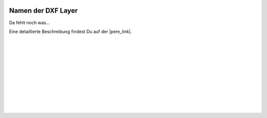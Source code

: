  .. Author: Stefan Feuz; http://www.laboratoridenvol.com

 .. Copyright: General Public License GNU GPL 3.0

*******************
Namen der DXF Layer
*******************

Da fehlt noch was... 

Eine detaillierte Beschreibung findest Du auf der |pere_link|.

 |

 |

 |

 |

 |

 |

 |

 |

 |

 |

.. |pere_link| raw:: html

	<a href="http://laboratoridenvol.com/leparagliding/manual.en.html#6.19" target="_blank">Laboratori d'envol website</a>
